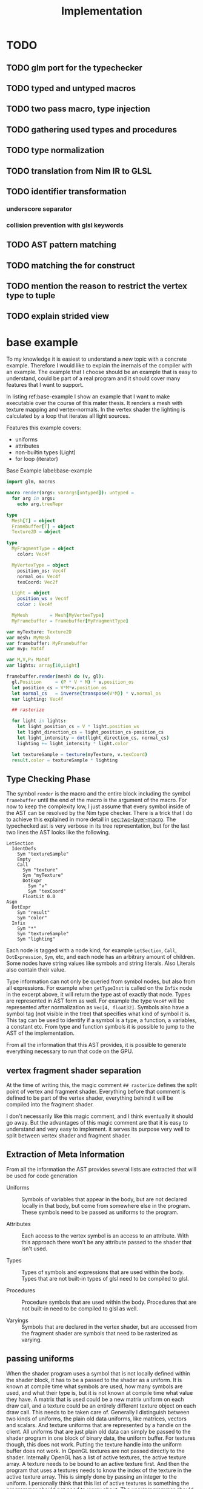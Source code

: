 #+TITLE: Implementation

* TODO
** TODO glm port for the typechecker
** TODO typed and untyped macros
** TODO two pass macro, type injection
** TODO gathering used types and procedures
** TODO type normalization
** TODO translation from Nim IR to GLSL
** TODO identifier transformation
*** underscore separator
*** collision prevention with glsl keywords
** TODO AST pattern matching
** TODO matching the for construct

** TODO mention the reason to restrict the vertex type to tuple
** TODO explain strided view

* base example

# Why I chose an example for explanation?
To my knowledge it is easiest to understand a new topic with a
concrete example.  Therefore I would like to explain the inernals of
the compiler with an example.  The example that I choose should be an
example that is easy to understand, could be part of a real program
and it should cover many features that I want to support.

# What is the example about?
In listing ref:base-example I show an example that I want to make
executable over the course of this mater thesis.  It renders a mesh
with texture mapping and vertex-normals.  In the vertex shader the
lighting is calculated by a loop that iterates all light sources.

Features this example covers:

  * uniforms
  * attributes
  * non-builtin types (Light)
  * for loop (iterator)

#+caption: Base Example label:base-example
#+BEGIN_SRC nim
import glm, macros

macro render(args: varargs[untyped]): untyped =
  for arg in args:
    echo arg.treeRepr

type
  Mesh[T] = object
  Framebuffer[T] = object
  Texture2D = object

type
  MyFragmentType = object
    color: Vec4f

  MyVertexType = object
    position_os: Vec4f
    normal_os: Vec4f
    texCoord: Vec2f

  Light = object
    position_ws : Vec4f
    color : Vec4f

  MyMesh        = Mesh[MyVertexType]
  MyFramebuffer = Framebuffer[MyFragmentType]

var myTexture: Texture2D
var mesh: MyMesh
var framebuffer: MyFramebuffer
var mvp: Mat4f

var M,V,P: Mat4f
var lights: array[10,Light]

framebuffer.render(mesh) do (v, gl):
  gl.Position     = (P * V * M) * v.position_os
  let position_cs = V*M*v.position_os
  let normal_cs   = inverse(transpose(V*M)) * v.normal_os
  var lighting: Vec4f

  ## rasterize

  for light in lights:
    let light_position_cs = V * light.position_ws
    let light_direction_cs = light_position_cs-position_cs
    let light_intensity = dot(light_direction_cs, normal_cs)
    lighting += light_intensity * light.color

  let textureSample = texture(myTexture, v.texCoord)
  result.color = textureSample * lighting

#+END_SRC

** Type Checking Phase

The symbol ~render~ is the macro and the entire block including the
symbol ~framebuffer~ until the end of the macro is the argument of the
macro.  For now to keep the complexity low, I just assume that
every symbol inside of the AST can be resolved by the Nim type
checker.  There is a trick that I do to achieve this explained in more
detail in [[sec:two-layer-macro]].  The typechecked ast is very verbose in
its tree representation, but for the last two lines the AST looks like
the following.

#+BEGIN_SRC
    LetSection
      IdentDefs
        Sym "textureSample"
        Empty
        Call
          Sym "texture"
          Sym "myTexture"
          DotExpr
            Sym "v"
            Sym "texCoord"
          FloatLit 0.0
    Asgn
      DotExpr
        Sym "result"
        Sym "color"
      Infix
        Sym "*"
        Sym "textureSample"
        Sym "lighting"
#+END_SRC

# the AST structure
Each node is tagged with a node kind, for example ~LetSection~,
~Call~, ~DotExpression~, ~Sym~, etc, and each node has an arbitrary
amount of children. Some nodes have string values like symbols and
string literals. Also Literals also contain their value.

# additional information that is in the AST
Type information can not only be queried from symbol nodes, but also
from all expressions.  For example when ~getTypeInst~ is called on the
~Infix~ node in the excerpt above, it will return the type ast of
exactly that node.  Types are represented in AST form as well.  For
example the type ~Vec4f~ will be represented after normalization as
~Vec[4, float32]~.  Symbols also have a symbol tag (not visible
in the tree) that specifies what kind of symbol it is.  This tag can
be used to identify if a symbol is a type, a function, a variables, a
constant etc.  From type and function symbols it is possible to jump
to the AST of the implementation.

# TODO reference the type normalization section

From all the information that this AST provides, it is possible to
generate everything necessary to run that code on the GPU.

** vertex fragment shader separation

At the time of writing this, the magic comment ~## rasterize~ defines
the split point of vertex and fragment shader.  Everything before that
comment is defined to be part of the vertex shader, everything behind
it will be compiled into the fragment shader.

I don't necessarily like this magic comment, and I think eventually it
should go away. But the advantages of this magic comment are that it is
easy to understand and very easy to implement.  it serves its
purpose very well to split between vertex shader and fragment shader.

** Extraction of Meta Information

From all the information the AST provides several lists are extracted
that will be used for code generation

 * Uniforms :: Symbols of variables that appear in the body, but are
               not declared locally in that body, but come from
               somewhere else in the program.  These symbols need to
               be passed as uniforms to the program.

 * Attributes :: Each access to the vertex symbol is an access to an
                 attribute.  With this approach there won't be any
                 attribute passed to the shader that isn't used.

 * Types :: Types of symbols and expressions that are used within the
            body.  Types that are not built-in types of glsl need to
            be compiled to glsl.

 * Procedures :: Procedure symbols that are used within the
                 body. Procedures that are not built-in need to be
                 compiled to glsl as well.

 * Varyings :: Symbols that are declared in the vertex shader, but are
               accessed from the fragment shader are symbols that need
               to be rasterized as varying.

** passing uniforms

# how passing uniforms generally works and what should be taken care of.

When the shader program uses a symbol that is not locally defined
within the shader block, it has to be a passed to the shader as a
uniform.  It is known at compile time what symbols are used, how many
symbols are used, and what their type is, but it is not known at
compile time what value they have.  A matrix that is used could be a
new matrix uniform on each draw call, and a texture could be an
entirely different texture object on each draw call.  This needs to be
taken care of.  Generally I distinguish between two kinds of uniforms,
the plain old data uniforms, like matrices, vectors and scalars. And
texture uniforms that are represented by a handle on the client.  All
uniforms that are just plain old data can simply be passed to the
shader program in one block of binary data, the uniform buffer.  For
textures though, this does not work.  Putting the texture handle into
the uniform buffer does not work.  In OpenGL textures are not
passed directly to the shader.
Internally OpenGL has a list of active textures, the active texture
array.  A texture needs to be bound to an active texture first.  And
then the program that uses a textures needs to know the index of the
texture in the active texture array.  This is simply done by passing
an integer to the uniform.  I personally think that this list of
active textures is something the programmer should not need to worry
about.  The user/programmer should just be able to use a texture
symbol and it should work in all circumstances.

[[./images/active-texture.png]]

# how I pass my uniforms to the shader
So first of all, I split all the used uniform symbols into two
different kinds of uniforms, the /texture/ uniforms, and the
/non-texture/ uniforms. All /non-texture/ uniforms are automatically
joined into a single uniform buffer, which is then passed to the
program in one batch.

For textures I have a slightly different approach.  Since I know all
symbols statically, I assign each texture symbol to one position in
the active texture array at compile time.  So for example the first
used texture symbol will use ~GL_TEXTIRE0~ the second one will use
~GL_TEXTURE1~ etc.  This also won't change anymore at run-time, but
the actual value (handle) of the texture symbol can change at any time
during run-time, therefore I bind all texture handle on each draw call
to the list of active textures.  Since all textures are in a
consecutive array I can set them all at once with
~glBindImageTextures~.

There will never be a call to ~glUniform1i~ to set a texture
uniform before a draw call, texture handles can change at any time and
it will just work, and no programmer needs to spend time thinking
about the internal list of active textures.

#+BEGIN_SRC glsl
// here I start at 0, but I could start at any other index.
layout(binding=0) uniform sampler2D reflection;
layout(binding=1) uniform sampler2DShadow color;
layout(binding=2) uniform samplerCube skybox;
#+END_SRC

#+BEGIN_SRC nim
var handles = [reflection.handle, color.hanle, skybox.handle]
glBindTextures(0, GLsizei(handles.len), handles[0].addr)
#+END_SRC

A possible optimization to this method would be to reserve some active
textures at compile time for textures that are known to be used in
many shader programs.  These textures would be bound to active textures at
initialization stage and never unbound again.  For example just assume
a font atlas would be used by many programs.

#+BEGIN_SRC glsl
  // here are all used texture uniforms from the statically reserved
  // active textures
  layout(binding=0) uniform sampler2DRect fontAtlas;

  // the used active textures are now of course shifted by the total
  // amount of statically reserved active textures.  For the purpose of
  // this example I assume that there is another statically reserved
  // active texture in the program, that is not used in this shader. So
  // all used texture uniforms are shifted by 2 in the index.
  layout(binding=2) uniform sampler2D reflection;
  layout(binding=3) uniform sampler2DShadow color;
  layout(binding=4) uniform samplerCube skybox;
#+END_SRC

#+BEGIN_SRC nim
var handles = [reflection.handle, color.hanle, skybox.handle]
glBindTextures(2, GLsizei(handles.len), handles[0].addr)
#+END_SRC

The advantage here is that statically reserved active texture units
don't need any OpenGL state change at all.  But I have no measurement
at all on how much performance gain there is or much much performance
gain might be possible.

The disadvantage is for the mostly that the programmer needs to take
active care of these statically reserved active textures.  He needs to
be aware on how many there are. The limits are at least 48 by the
standard, and on my computer there cannot be more than 192 combined
texture image units. Also all texture unit reservation needs to take
place before the first shader program is compiled, because otherwise
the offset for the dynamically bound active textures won't be correct
anymore.

Because of the disadvantages and no guarantee for a performance gain,
this has not been implemented yet.  But this technique will be picked
up again, if binding textures turns out to be expensive.


** Translating Symbols to glsl

Translating symbols to glsl could be done just by writing the name of
the symbol to glsl. I could rename all symbols to generic names such
as ~sym1~, ~sym2~, ~sym3~, ... but this make the generated code very
hard to read.  And I would really like to be able to read the
generated code, just to verify that it is correct.  Whenever something
doesn't work and I need to check manually what went wrong in the code
generation process, it helps a lot when the generated code is readable
and maintains the names of the original symbols.

# underscores
Nim has a very weird rule for identifier equality.  First of all it is
case insensitive (except for the first character), and it ignores
underscores in names.  so ~foo_bar~ and ~fooBar~ are equal according
to Nim identifier comparison.  I don't necessarily like this but I can
use it to my advantage.  First of all I can remove all underscores
from identifires without creating name clashes from Nim symbols.  Then
the underscore becomes free for me to create prefixes and postfixes
that cannot clash at all anymore with other Nim symbols. For example I
can generate ~in_foobar~ and it cannot clash with a symbol from the
ast, because if ~in_foobar~ would be used inside of the body, it would
be translated without the ~_~, it would be translated as ~infoobar~.

# resolving keyword conflicts
Nim allows symbols to be named like keywords of glsl. This is
simply resolved with a list of all glsl keywords.  Whenever a symbol
name is a keyword in glsl, I will know that by looking in that list,
and I will append a post-fix to the generated symbol in glsl.

** Translating Types to glsl

# translating simple types to glsl
Most types that are used in the code block should be built-in types of
glsl, just the correct mapping of the types should be done. For
example the Nim type ~int32~ will be translated to ~int~ and ~float32~
will be translated to ~float~. A bit more complicated are the
vec-types.  For example the type ~Vec4f~ is an alias to
~Vec4[float32]~ which is also just an alias to ~Vec[4,float32]~.  For
this alias resolution I implemented a ~normalizeType~ function that
resolves all alias types to their original name.  In this case all of
the three representations would be mapped to ~Vec[4,float32]~.  The
generic Vec types are easy to map to the built-in types of glsl.  For
example ~Vec[4,float32]~ is translated to ~vec4~ and ~Vec[2, int32]~
is translated to ~ivec2~, etc.

# translating used defined types to glsl

For user defined types, the type definition needs to be translated to
glsl as well.  In the given example that would be the type ~Light~
that is used by iterating the lights array.  A simple check of that
symbol is a built-in types should verify that this type is a user
defined type.  With ~getImpl~ on the ~Light~ type symbol I can get to
the implementation and use it to translate it to glsl.  Here is an
example how the translation of that type looks like.

#+caption: Light Type Definition in Nim
#+BEGIN_SRC nim
type
  Light = object
    position_ws : Vec4f
    color : Vec4f
#+END_SRC

#+caption: Light Type AST from getImpl
#+BEGIN_SRC
ObjectTy
  Empty
  Empty
  RecList
    IdentDefs
      Sym "position_ws"
      Sym "Vec4f"
      Empty
    IdentDefs
      Sym "color"
      Sym "Vec4f"
      Empty
#+END_SRC

#+caption: Light Type in glsl
#+BEGIN_SRC glsl
struct Light {
  vec4 positionws;
  vec4 color;
};
#+END_SRC

Of course types that are used as members here need to be translated to
glsl as well, when they are not already built-in.  In this example
this is not necessary though, because ~vec4~ is a built-in type.

# translating procedures to glsl

All used procedures can be found simply by scanning thorough the
statements of the body. Whenever a call appears in the AST, the first
argument of that node is the procedure symbol. For each symbol one of
the following steps needs to be done.

# TODO thin can also be a type constructor
 * built-in :: The function symbol is a function that is already built
               into glsl. Nothing needs to be done.
 * already collected :: It is not the first appearance of this
      function symbol. Nothing needs to be done.
 * new function symbol :: This is the first appearance of the function
      symbol.  Just append this symbol to the list of functions that
      need to be compiled to glsl.

All function symbols are compiled to glsl like all other functions,
but they might also use functions which on their own also need to be
compiled to glsl.  This process is recursive and can create an
arbitrary amount of dependencies.

# translating generics to glsl

A good very good help from the Nim compiler is, it does the generic
instanciation for me. So when for example the function foo has one
generic argument, and I ask for the implementation, I will get a
different one for `foo(12'f32)`, than I would get for
`foo(12'f64)`. Also the function symbol will be a different one, with
the same name though. So when I use both versions of foo, the setup
above already generates both versions for me.

** working on the Framebuffer type

a frambeffure needs the following attributes

  * size :: each attachment needs to have this size
  * depth attachment :: can be DepthTexture or a DepthRenderbuffer
  * stencil attachment :: I don't know what it can be
  * color attachments :: these can be an arbitrary amount of
       attachments.

Each attachments needs to have the following information:
  * name :: each attachment needs to have a name
  * glsl type :: the type in glsl for the output variable
  * internal format :: how is it stored internally. float, normalized
       int, or something else. Also for the depth it specifies the
       precision
  * texture type :: what kind of texture is the color attachment?
                    Texture2D, Texture2DRect, Texture2DShadow, ...

Open questions

 * ownership :: who owns the attachments? Are the attachments created
                with the Framebuffer and die with it, or is the
                lifetime of the Attachment independent of the
                Framebuffer?

 * compile or run time :: Which information needs to be statically
      known at compile time for code generation. Which information
      needs to be statically known? Which information is best
      specified at runtime?


a Framebuffer as a depth




** the two layer macro
<<sec:two-layer-macro>>

# how the nim typechecker works, and why I create the outer macro.
The typechecker in Nim can only check types of the Nim programming
language with semantics of the Nim programming language.  The type
checking algorithm itself is not script-able.  Therefore I need to map
glsl semantics somehow to the Nim programming language.  Most glsl
types map nicely to the types defined in the glm library.  Then the
glsl part needs to have some context for the typechecker that I inject
with a two layer macro (where the full will you talk about it).

From here on I assume that all types of glsl also work flawlessly in
Nim.  For more details on how this works see the glsl section.

In order for the typecheck to be able to resolve all symbols correctly
I use the pattern with a two layer macro.  The outer macro takes a
non-type-checked AST, and then generates an AST that is capabale to be
fully type-checked.  The then generated AST is a statment to a typed
macro.  With this pattern it is possible to introduce symbols that
only exist in the embedded DSL.  In the listings ref:two-layer-macro-a
and ref:two-layer-macro-a you see how I introduce the symbol ~gl~ with
this pattern.

#+caption: Two Layer Macro A label:two-layer-macro-a
#+BEGIN_SRC nim
framebuffer.render(mesh) do (v):
  gl.Position     = (P * V * M) * v.position_os
  #[...]#
#+END_SRC

This will be transformed into the following statement:

#+caption: Two Layer Macro B label:two-layer-macro-b
#+BEGIN_SRC nim
block:  # A code block to create a new variable scope.
  gl: var GlShaderContext {.inject.} # inject to prevent symbol hiding hygienic
  render_inner(framebuffer, mesh) do (v: MyVertexType) -> MyFragmentType:
    gl.Position     = (P * V * M) * v.position_os
    #[ ... ]#
#+END_SRC

Now the type checker can resolve all symbols from the inner body of
this macro.  The typechecked AST is reprinted here again in nim representation.

#+BEGIN_EXAMPLE

do (v: MyVertexType; gl: var GlShaderContext) -> MyFragmentType:
  gl.Position = P * V * M * v.position_os
  let position_cs = V * M * v.position_os
  let normal_cs = inverse(transpose(V * M)) * v.normal_os
  var lighting: Vec4f
  block tmp346054:
      var light: Light
      var i = 0
      if i <= 9:
        block tmp346055:
            while true:
              light = lights[i]
              let light_position_cs = V * light.position_ws
              let light_direction_cs = light_position_cs - position_cs
              let light_intensity = dot(light_direction_cs, normal_cs)
              lighting += light_intensity * light.color
              if 9 <= i:
                break tmp346055
              inc(i, 1)
  let textureSample = texture(myTexture, v.texCoord, 0.0)
  result.color = textureSample * lighting

#+END_EXAMPLE

For representation alone it is not obvious that it is now a tree
of resolved symbols, but the full tree would be too large to be shown
here. This is only the last last line printed in tree representation:

#+BEGIN_EXAMPLE
  Asgn
    DotExpr
      Sym "result"
      Sym "color"
    Infix
      Sym "*"
      Sym "textureSample"
      Sym "lighting"

#+END_EXAMPLE

I don't know what to do to prevent that the for loop becomes a while
loop.  Should I filter for this while loop and translate it back to a
for loop in glsl? Or should I just translate into a while loop and
hope the glsl compiler will be able to unroll it anyway?  Glsl
performance might really suffer from dynamically sized arrays, but
this should really be tested,  I did not test it at all yet.

** preventing the `iterator items` expansion, or matching against it?

The metainformation that is important for the next steps are the
following:

 * split vertex and fragment shader parts
 * extract all used uniforms
 * extract all used attributes and in witch shader they are used
 * extract identifiers that are used as varyings.
 * used types (non glsl types)

*** Extract Vertex and Fragment Shader

**** TODO introduce name for the argument of the macro (the AST).

# How do I get metainformation.
# What uniforms are used
# What attributes are used
# how do I translate identifiers

** preventing the `iterator items` expansion, or matching against it?

From here on the Nim code should be translated directly into
GLSL. Even though I haven't talked at all about the shader stage
separation at all, and this is important.

* symbol table

| symbol             | kind         | glsl repr        | type                    |
|--------------------+--------------+------------------+-------------------------|
| inversse           | BuiltinProc  | inversse         |                         |
| transpose          | BuiltinProc  | transpose        |                         |
| texture            | BuiltinProc  | texture          |                         |
| dot                | BuiltinProc  | dot              |                         |
| vec4f              | BuiltinProc  | vec4             |                         |
| M                  | Uniform      | M                | Mat[4,float32]          |
| V                  | Uniform      | V                | Mat[4,float32]          |
| P                  | Uniform      | P                | Mat[4,float32]          |
| lights             | Uniform      | lights           | array[3,Light]          |
| v.position_os      | Attribute    | v_positionos     | Vec[4,float32]          |
| v.normal_os        | Attribute    | v_normalos       | Vec[4,float32]          |
| v.texCoord         | Attribute    | v_texCoord       | Vec[2,float32]          |
| result.color       | Result       | result_color     | Vec[4,float32]          |
| Vec4f              | Type         | vec4             | Vec[4,float32]          |
| Mat4f              | Type         | mat4             | Mat[4,float32]          |
| float32            | Type         | float            | float32                 |
| light              | LoopIt       | ???              | ???                     |
| position_ws        | Member       | positionws       | Light -> Vec[4,float32] |
| color              | Member       | color            | Light -> Vec[4,float32] |
| position_cs        | LocalVar     | positioncs       | Vec[4,float32]          |
| normal_cs          | LocalVar     | normalcs         | Vec[4,float32]          |
| lighting           | LocalVar     | lighting         | Vec[4,float32]          |
| light_position_cs  | LocalVar     | lightpositioncs  | Vec[4,float32]          |
| light_direction_cs | LocalVar     | lightdirectioncs | Vec[4,float32]          |
| light_intensity    | LocalVar     | lightintensity   | float32                 |
| textureSample      | LocalVar     | textureSample    | Vec[4,float32]          |
| t1                 | Intermediate | temp_1           | Mat[4,float32]          |
| t2                 | Intermediate | temp_2           | Mat[4,float32]          |
| t3                 | Intermediate | temp_3           | Mat[4,float32]          |
| t4                 | Intermediate | temp_4           | float32                 |
| t5                 | Intermediate | temp_5           | Vec[4,float32]          |
| t6                 | Intermediate | temp_6           | Vec[4,float32]          |
| t7                 | Intermediate | temp_7           | Vec[4,float32]          |

* intermediate representation

#+BEGIN_SRC

(Block
  (Asgn `gl.Position` (Mult `P` `V` `M` `v.position_os`))
  (Asgn `position_cs` (Mult `V` `M` `v.position_os`))
  (Asgn `t1` (Mult `V` `M`))
  (Asgn `t2` (Call `transpose` `t1`))
  (Asgn `t3` (Call `inverse` `t2`))
  (Asgn `normal_cs` (Mult `t3` `v.normal_os`))
  (Asgn `lighting`  (Call `vec4f` 0))
  (Loop `light` `lights`
    (Asgn `t4` (Dot `light` `position_ws`))
    (Asgn `light_position_cs` (Mult `V` `t4`))
    (Asgn `t5` (Neg `position_cs`))
    (Asgn `light_direction_cs` (Add `t5` `light_position_cs`))
    (Asgn `light_intensity`  (Call `dot` `light_direction_cs` `normal_cs`))
    (Asgn `t6` (Dot `light` `color`))
    (Asgn `t7` (Mult `light_intensity` `t6`))
    (Asgn `lighting` (Add `lighting` `t7`))
  )
  (Asgn `textureSample` (Call `texture` `myTexture` `v.texCoord`))
  (Asgn `result.color` (Mult `texturesample` `lighting`))
)

#+END_SRC


all symbols in the loop body need to be in a group, because a variable
in the loop body can't be passed down to the fragment shader.

* all <= relations

| `gl.Position`        | `P`                  |
| `gl.Position`        | `V`                  |
| `gl.Position`        | `M`                  |
| `gl.Position`        | `v.position_os`      |
| `position_cs`        | `V`                  |
| `position_cs`        | `M`                  |
| `position_cs`        | `v.position_os`      |
| `t1`                 | `V`                  |
| `t2`                 | `M`                  |
| `t2`                 | `t1`                 |
| `t3`                 | `t2`                 |
| `normal_cs`          | `t3`                 |
| `normal_cs`          | `v.normal_os`        |
| `t4`                 | `light`              |
| `t4`                 | `light`              |
| `light_position_cs`  | `V`                  |
| `light_position_cs`  | `t4`                 |
| `t5`                 | `position_cs`        |
| `light_direction_cs` | `t5`                 |
| `light_direction_cs` | `light_position_cs`  |
| `light_intensity`    | `light_direction_cs` |
| `light_intensity`    | `normal_cs`          |
| `t6`                 | `light`              |
| `t6`                 | `color`              |
| `t7`                 | `light_intensity`    |
| `t7`                 | `t6`                 |
| `lighting`           | `lighting`           |
| `lighting`           | `t7`                 |
| `textureSample`      | `myTexture`          |
| `textureSample`      | `v.texCoord`         |
| `result.color`       | `texturesample`      |
| `result.color`       | `lighting`           |


#+BEGIN_SRC nim

type
  IRNodeKinds = enum
    irBlock
    irAsgn
    irDot
    irMult
    irAdd
    irNeg
    irCall
    irDecl
    irLoop

#+END_SRC

* generated shader source

This is how the generated shader source could/should look like. This
code is hand translated, so it is not guaranteed that the final
compiler will generate exactly this shader code, but at the current
state of development it looks like this could be done.

** TODO talk about shader stage separation

#+BEGIN_SRC glsl
#version 450
uniform mat4 P;
uniform mat4 V;
uniform mat4 M;

in layout(location = 0) vec4 in_v_positionos;
in layout(location = 1) vec4 in_v_normalos;
in layout(location = 2) vec2 in_v_texCoord;

out layout(location = 0) vec4 out_positioncs;
out layout(location = 1) vec4 out_normalcs;
out layout(location = 2) vec2 out_v_texCoord;

void main() {
  vec4 v_positionos = in_v_positionos;
  vec4 v_normalos = in_v_positionos;
  vec2 v_texCoord = in_v_texCoord;

  gl_Position = P * V * M * v_positionos;
  vec4 positioncs = V * M * v_positionos;
  vec4 normalcs   = inverse(transpose(V * M)) * v_normalos;

  out_positioncs = positioncs;
  out_normalcs = normalcs;
  out_v_texCoord = v_texCoord;
}
#+END_SRC

#+BEGIN_SRC glsl
#version 450

uniform mat4 P;
uniform mat4 V;
uniform mat4 M;
uniform sampler2D myTexture;

struct Light {
  vec4 positionws;
  vec4 color;
};

uniform Light lights[10];

in layout(location = 0) vec4 in_positioncs;
in layout(location = 1) vec4 in_normalcs;
in layout(location = 2) vec2 in_v_texCoord;

out layout(location = 0) vec4 result_color;

void main() {
  vec4 positioncs = in_positioncs;
  vec4 normalcs = in_normalcs;
  vec2 v_texCoord = in_v_texCoord;

  vec4 lighting = vec4(0);

  for(int i = 0; i < 10; ++i) {
    Light light = lights[i];
    vec4 lightpositioncs = V * light.positionws;
    vec4 lightdirectioncs = lightpositioncs - positioncs;
    float light_intensity = dot(lightdirectioncs, normalcs);
    lighting += light_intensity * light.color;
  }

  vec4 textureSample = texture(myTexture, v_texCoord, 0.0);
  result_color = textureSample * lighting;
}
#+END_SRC

 * how do I map symbols/identifiers.

I take out all the _ underscore charactors. They do not have any
meaning in Nim anyway. Then I can use it for my own personal
separation in glsl.


additionally to the shader code, the following OpenGL commands should be
generated:

 * glCompileShader
 * glLinkShader
 * glUninform
 * glAttribute
 * glDraw
 * etc (details you don't wanna know, but I have to fill pages, maybe
   you will get to know them even if you don't want to)

* other example

#+BEGIN_SRC nim
render myVA: (vs, gl) ->

    # face normal test
    let normal = normalize cross(v[0].pos - v[1].pos, v[0].pos - v[2].pos)
    for 1..5:
        for 1..3:
            emit proj * view * model * v.position
        endPrimitive

    # per vertex -> line in vertex normal dir
    var color: Vec3
    var normal: Vec3
    for v in vs:
        for i in 0..1:
            normal = v.normal
            color = if i == 0: vec3(1,0,0) else: vec3(0,0,1)
            emit proj * view * model * (v.position + vec4(v.normal, 0) * i)
        endPrimitive

    result.color = dot(color, normal)


    # per vertex -> line in vertex normal dir
    for v in vs:
        for i in 0..1:
            gl.Position = proj * view * model * (v.position + vec4(v.normal, 0) * i)
            let normal = v.normal
            let color = if i == 0: vec3(1,0,0) else: vec3(0,0,1)
            result.color = dot(color,normal)
            emitVertex()
        endPrimitive(GL_LINE_STRIP)


    # per vertex -> line in vertex normal dir
    for v in vs:

        gl.Position = proj * view * model * (v.position + vec4(v.normal, 0) * i)
        let normal = v.normal
        let color = vec3(1,0,0)
        result.color = dot(color,normal)
        emitVertex()

        gl.Position = proj * view * model * (v.position + vec4(v.normal, 0) * i)
        let normal = v.normal
        let color = vec3(0,0,1)
        result.color = dot(color,normal)
        emitVertex()

        endPrimitive(GL_LINE_STRIP)

#+END_SRC
* mesh type


Designing a flexible concept of a mesh type is not easy. I would want to
what the Mesh needs to provide

 * Allow an arbitrary vertex type (any plain old data type).
 * Provide the vertex type to the render macro as compile time meta
   information.
 * Hold references to all its per vertex data.
 * Have an option for vertex indices.
 * Provide an automatic way to bind the data fast to an OpenGL shader
   program.
 * Allow flexibility for the attributes: interleaved, separate buffers,
   and hybrid.

OpenGL has kind of a solution for this concept, the
VertexArrayObject. So in theory everything is specified in the vertex
array object and everything can be set with a single call to
~glBindVertexArray~. But there is a problem. The format that is set
with ~glVertexAttribFormat~ for each vertex attribute index /format/
sets a state in the VertexArrayObject.  For me this is a conflict,
because the program should be responsible for allocating attribute
indices, not a vertex array object.  When the mesh type is defined, it
is not yet known with how many attributes it will later be rendered.
Only the program (the render macro) knows all of the attributes.  I
would like to keep the option open for the program to pull in more
attributes than the ones that are specified by a single mesh.

Just an example for this use case is the following.  Imagine you would
like to render a sphere on each vertex of the rocker arm mesh (this is
done in /OpenFlipper/).  The ideal solution would be to use the vertex
array of the rocker arm mesh and use it as instancing information for
the sphere mesh.  But when both meshes independently gave away
attribute 0, then things might become a bit ugly.  I would not want to
offload the attribute index allocation to the user at all, it clearly
conflicts with my design goal of simplicity.  But there is a solution
that works for my system.  There is a solution for this problem
though.

# TODO maybe reference the design goal simplicity.

I always take the program and a vertex array object as an indivisible
pair, and call that my program.  Then the format and index is again an
attribute of the program.  But then the mesh explicitly does not have
a vertex array object, only a list of buffers and a way to provide
meta information to it.  The actual buffers that are used for
rendering are bound on each frame with ~glVertexArrayVertexBuffers~.
This allows to bind all attribute buffers fast and per frame in a
single call, and the values of the mesh can change at any time without
causing problems.  The only constraint is that all buffers that I bind
this way, need to be bound to a continuous ranged of binding points,
but this is not really a limitation for me (currently for simplicity
attribute binding points and attribute indices are set to be
identical).

void glVertexArrayVertexBuffers(	GLuint vaobj,
 	GLuint first,
 	GLsizei count,
 	const GLuint *buffers,
 	const GLintptr *offsets,
 	const GLsizei *strides);

## the binding index, attribute index indirection

I mentioned earlier that for me binding index, and attribute index is
the same. They are not the same, I just set them to the same integer
value, so that I don't need to think about them anymore as different
indices.  But maybe this is exactly the problem, and if I would do it,
I could use the vertex array object in the mesh.  But I don't think
this is the case I will say why I think this is the case.

I think it would help, when the program would allocate binding points
for all attributes, The Vertex Array Object would provide the
attribute to buffer mapping, and then the render macro can create a
matching for attributes on a vertex array object and the program.  In
theory ~glVertexAttribBinding~ allows for such a mapping, but it sets
the state for the Vertex Array Object, not the program.  Thus I can't
generate the mapping as an initialization of the program.  I did not
find a procedure to set such a mapping in one bulk operation.
